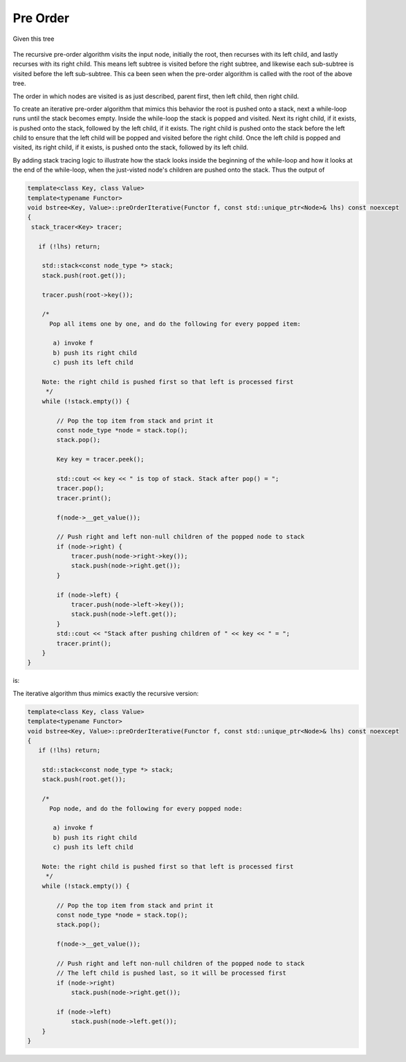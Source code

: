 Pre Order
---------

Given this tree

.. figure:: ../images/level-order-tree.jpg
   :alt: binary search tree
   :align: center 
   :scale: 75 %

The recursive pre-order algorithm visits the input node, initially the root, then recurses with its left child, and lastly recurses with its right child. This means left subtree is visited before the right subtree, and likewise each sub-subtree is visited before the left sub-subtree.
This ca been seen when the pre-order algorithm is called with the root of the above tree. 

.. raw:: html

    <pre>   
      7
      1
      0
    -10
    -20
     -5
      3
      2
      5
      4
      6
     30
      8
     20
      9
     50
     40
     60
     55
     54
     65
    </pre>   

The order in which nodes are visited is as just described, parent first, then left child, then right child.      

To create an iterative pre-order algorithm that mimics this behavior the root is pushed onto a stack, next a while-loop runs until the stack becomes empty. Inside the while-loop the stack is popped and visited. Next its right child, if it exists, is pushed onto the stack, followed by the
left child, if it exists. The right child is pushed onto the stack before the left child to ensure that the left child will be popped and visited before the right child. Once the left child is popped and visited, its right child, if it exists, is pushed onto the stack, followed by its
left child. 

By adding stack tracing logic to illustrate how the stack looks inside the beginning of the while-loop and how it looks at the end of the while-loop, when the just-visted node's children are pushed onto the stack. Thus the output of

.. code-block:: cpp

    template<class Key, class Value>
    template<typename Functor>
    void bstree<Key, Value>::preOrderIterative(Functor f, const std::unique_ptr<Node>& lhs) const noexcept
    {
     stack_tracer<Key> tracer; 
    
       if (!lhs) return;
      
        std::stack<const node_type *> stack; 
        stack.push(root.get()); 
      
        tracer.push(root->key());
    
        /*
          Pop all items one by one, and do the following for every popped item:
     
           a) invoke f 
           b) push its right child 
           c) push its left child 
    
        Note: the right child is pushed first so that left is processed first 
         */
        while (!stack.empty()) { 
    
            // Pop the top item from stack and print it 
            const node_type *node = stack.top(); 
            stack.pop(); 
    
            Key key = tracer.peek();
    
            std::cout << key << " is top of stack. Stack after pop() = ";
            tracer.pop();
            tracer.print();
           
            f(node->__get_value()); 
    
            // Push right and left non-null children of the popped node to stack 
            if (node->right) { 
                tracer.push(node->right->key());
                stack.push(node->right.get()); 
            }
    
            if (node->left) {
                tracer.push(node->left->key());
                stack.push(node->left.get()); 
            } 
            std::cout << "Stack after pushing children of " << key << " = ";
            tracer.print();
        } 
    }

is:

.. raw:: html

    <pre>   
    test_tree.preOrderIterative(key_printer) = 
    7 is top of stack. Stack after pop() = []          <-- root 7 was pushed before while-loop, and popped and visited inside it, then its...
    Stack after pushing children of 7 = [1, 30, ]      <-- children are pushed onto the stack. The loop begins agains and...   
    1 is top of stack. Stack after pop() = [30, ]      <--- 1 is popped and visited, and the process repeats: its children are pushed onto the stack 
    Stack after pushing children of 1 = [0, 3, 30, ]
    0 is top of stack. Stack after pop() = [3, 30, ]
    Stack after pushing children of 0 = [-10, 3, 30, ]
    -10 is top of stack. Stack after pop() = [3, 30, ]
    Stack after pushing children of -10 = [-20, -5, 3, 30, ]
    -20 is top of stack. Stack after pop() = [-5, 3, 30, ]
    Stack after pushing children of -20 = [-5, 3, 30, ]
    -5 is top of stack. Stack after pop() = [3, 30, ]
    Stack after pushing children of -5 = [3, 30, ]
    3 is top of stack. Stack after pop() = [30, ]        
    Stack after pushing children of 3 = [2, 5, 30, ]
    2 is top of stack. Stack after pop() = [5, 30, ]
    Stack after pushing children of 2 = [5, 30, ]
    5 is top of stack. Stack after pop() = [30, ]
    Stack after pushing children of 5 = [4, 6, 30, ]
    4 is top of stack. Stack after pop() = [6, 30, ]
    Stack after pushing children of 4 = [6, 30, ]
    6 is top of stack. Stack after pop() = [30, ]
    Stack after pushing children of 6 = [30, ]         <-- All the root's left children and their left and right children have been placed on the stack, subsequently 
    30 is top of stack. Stack after pop() = []                 popped and visited. 
    Stack after pushing children of 30 = [8, 50, ]     <---   Finally the root's right child 30 is popped and visited, then its children pushed.
    8 is top of stack. Stack after pop() = [50, ]
    Stack after pushing children of 8 = [20, 50, ]
    20 is top of stack. Stack after pop() = [50, ]
    Stack after pushing children of 20 = [9, 50, ]
    9 is top of stack. Stack after pop() = [50, ]
    Stack after pushing children of 9 = [50, ]
    50 is top of stack. Stack after pop() = []
    Stack after pushing children of 50 = [40, 60, ]
    40 is top of stack. Stack after pop() = [60, ]
    Stack after pushing children of 40 = [60, ]
    60 is top of stack. Stack after pop() = []
    Stack after pushing children of 60 = [55, 65, ]
    55 is top of stack. Stack after pop() = [65, ]
    Stack after pushing children of 55 = [54, 65, ]
    54 is top of stack. Stack after pop() = [65, ]
    Stack after pushing children of 54 = [65, ]
    65 is top of stack. Stack after pop() = []
    Stack after pushing children of 65 = []
    </pre> 

The iterative algorithm thus mimics exactly the recursive version: 

.. code-block:: cpp

    template<class Key, class Value>
    template<typename Functor>
    void bstree<Key, Value>::preOrderIterative(Functor f, const std::unique_ptr<Node>& lhs) const noexcept
    {
       if (!lhs) return;
      
        std::stack<const node_type *> stack; 
        stack.push(root.get()); 
      
        /*
          Pop node, and do the following for every popped node:
     
           a) invoke f 
           b) push its right child 
           c) push its left child 
    
        Note: the right child is pushed first so that left is processed first 
         */
        while (!stack.empty()) { 
    
            // Pop the top item from stack and print it 
            const node_type *node = stack.top(); 
            stack.pop(); 
    
            f(node->__get_value()); 
    
            // Push right and left non-null children of the popped node to stack 
            // The left child is pushed last, so it will be processed first 
            if (node->right)  
                stack.push(node->right.get()); 
    
            if (node->left) 
                stack.push(node->left.get()); 
        } 
    }
